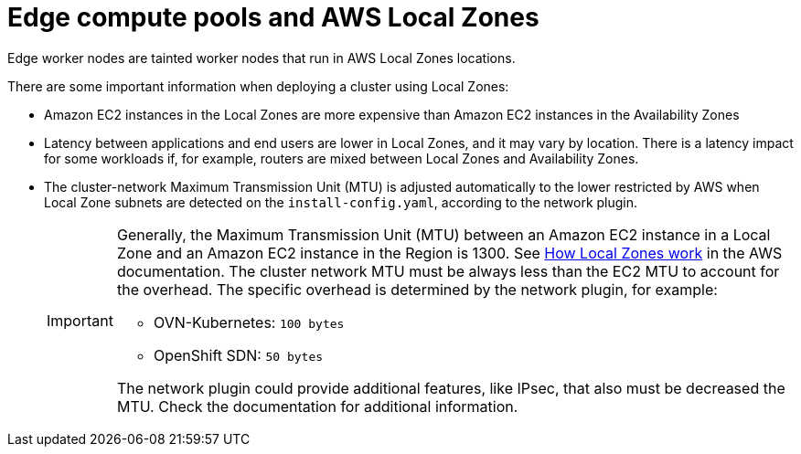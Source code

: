 :_content-type: CONCEPT
[id="edge-machine-pools-aws-local-zones_{context}"]
= Edge compute pools and AWS Local Zones

Edge worker nodes are tainted worker nodes that run in AWS Local Zones locations.

There are some important information when deploying a cluster using Local Zones:

* Amazon EC2 instances in the Local Zones are more expensive than Amazon EC2 instances in the Availability Zones
* Latency between applications and end users are lower in Local Zones, and it may vary by location. There is a latency impact for some workloads if, for example, routers are mixed between Local Zones and Availability Zones.
* The cluster-network Maximum Transmission Unit (MTU) is adjusted automatically to the lower restricted by AWS when Local Zone subnets are detected on the `install-config.yaml`, according to the network plugin.

+
[IMPORTANT]
====
Generally, the Maximum Transmission Unit (MTU) between an Amazon EC2 instance in a Local Zone and an Amazon EC2 instance in the Region is 1300. See link:https://docs.aws.amazon.com/local-zones/latest/ug/how-local-zones-work.html[How Local Zones work] in the AWS documentation. 
The cluster network MTU must be always less than the EC2 MTU to account for the overhead. The specific overhead is determined by the network plugin, for example:

- OVN-Kubernetes: `100 bytes`
- OpenShift SDN: `50 bytes`

The network plugin could provide additional features, like IPsec, that also must be decreased the MTU. Check the documentation for additional information.
====
